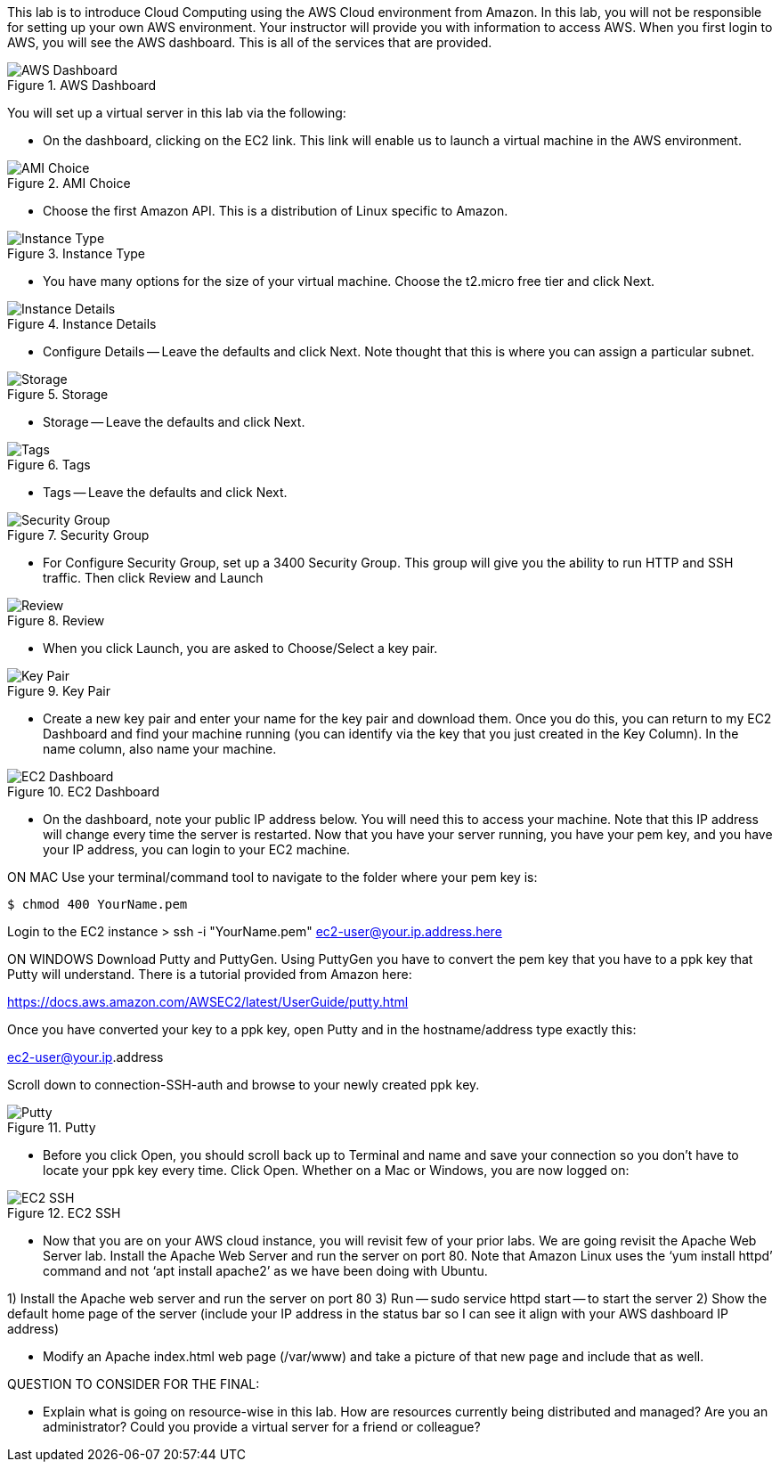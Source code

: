 ifndef::bound[]
:imagesdir: img
endif::[]

This lab is to introduce Cloud Computing using the AWS Cloud environment from Amazon. In this lab, you will not be responsible for setting up your own AWS environment. Your instructor will provide you with information to access AWS. When you first login to AWS, you will see the AWS dashboard. This is all of the services that are provided. 

.AWS Dashboard
image::IMG1.png[AWS Dashboard]

You will set up a virtual server in this lab via the following:

* On the dashboard, clicking on the EC2 link. This link will enable us to launch a virtual machine in the AWS environment. 

.AMI Choice
image::IMG2.png[AMI Choice]

* Choose the first Amazon API. This is a distribution of Linux specific to Amazon. 

.Instance Type
image::IMG3.png[Instance Type]

* You have many options for the size of your virtual machine. Choose the t2.micro free tier and click Next. 

.Instance Details 
image::IMG4.png[Instance Details]

* Configure Details -- Leave the defaults and click Next. Note thought that this is where you can assign a particular subnet. 

.Storage
image::IMG5.png[Storage]

* Storage -- Leave the defaults and click Next. 

.Tags
image::IMG6.png[Tags]

* Tags -- Leave the defaults and click Next. 

.Security Group
image::IMG7.png[Security Group]

* For Configure Security Group, set up a 3400 Security Group. This group will give you the ability to run HTTP and SSH traffic. Then click Review and Launch

.Review
image::IMG8.png[Review]

* When you click Launch, you are asked to Choose/Select a key pair. 

.Key Pair
image::IMG9.png[Key Pair]

* Create a new key pair and enter your name for the key pair and download them. Once you do this, you can return to my EC2 Dashboard and find your machine running (you can identify via the key that you just created in the Key Column). In the name column, also name your machine. 

.EC2 Dashboard
image::IMG10.png[EC2 Dashboard]

* On the dashboard, note your public IP address below. You will need this to access your machine. Note that this IP address will change every time the server is restarted. Now that you have your server running, you have your pem key, and you have your IP address, you can login to your EC2 machine. 

ON MAC
Use your terminal/command tool to navigate to the folder where your pem key is: 

`$ chmod 400 YourName.pem`

Login to the EC2 instance 
> ssh -i "YourName.pem" ec2-user@your.ip.address.here

ON WINDOWS
Download Putty and PuttyGen. Using PuttyGen you have to convert the pem key that you have to a ppk key that Putty will understand. There is a tutorial provided from Amazon here: 

https://docs.aws.amazon.com/AWSEC2/latest/UserGuide/putty.html 

Once you have converted your key to a ppk key, open Putty and in the hostname/address type exactly this: 

ec2-user@your.ip.address

Scroll down to connection-SSH-auth and browse to your newly created ppk key. 

.Putty
image::IMG11.png[Putty]

* Before you click Open, you should scroll back up to Terminal and name and save your connection so you don’t have to locate your ppk key every time. Click Open. Whether on a Mac or Windows, you are now logged on: 

.EC2 SSH
image::IMG12.png[EC2 SSH]

* Now that you are on your AWS cloud instance, you will revisit few of your prior labs. We are going revisit the Apache Web Server lab. Install the Apache Web Server and run the server on port 80. Note that Amazon Linux uses the ‘yum install httpd’ command and not ‘apt install apache2’ as we have been doing with Ubuntu. 

1)	Install the Apache web server and run the server on port 80
3)  Run -- sudo service httpd start -- to start the server
2)	Show the default home page of the server (include your IP address in the status bar so I can see it align with your AWS dashboard IP address)

* Modify an Apache index.html web page (/var/www) and take a picture of that new page and include that as well. 

QUESTION TO CONSIDER FOR THE FINAL: 

* Explain what is going on resource-wise in this lab. How are resources currently being distributed and managed? Are you an administrator? Could you provide a virtual server for a friend or colleague? 

